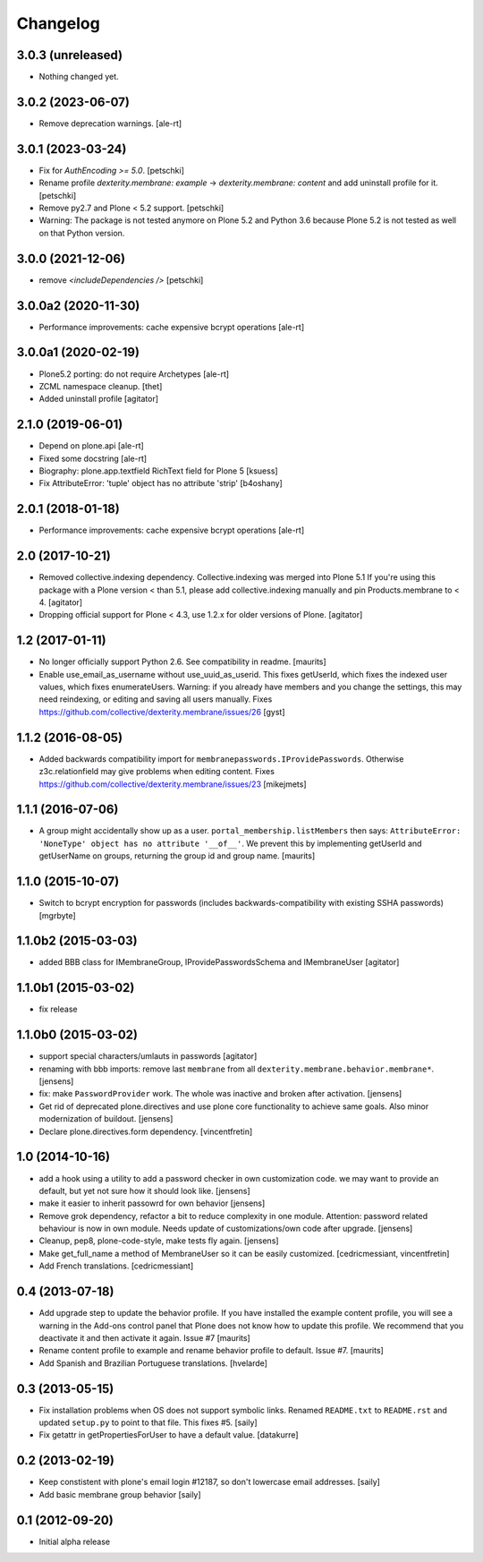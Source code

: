 Changelog
=========


3.0.3 (unreleased)
------------------

- Nothing changed yet.


3.0.2 (2023-06-07)
------------------

- Remove deprecation warnings.
  [ale-rt]


3.0.1 (2023-03-24)
------------------

- Fix for `AuthEncoding >= 5.0`.
  [petschki]

- Rename profile `dexterity.membrane: example` -> `dexterity.membrane: content`
  and add uninstall profile for it.
  [petschki]

- Remove py2.7 and Plone < 5.2 support.
  [petschki]

- Warning: The package is not tested anymore on Plone 5.2 and Python 3.6
  because Plone 5.2 is not tested as well on that Python version.


3.0.0 (2021-12-06)
------------------

- remove `<includeDependencies />`
  [petschki]


3.0.0a2 (2020-11-30)
--------------------

- Performance improvements: cache expensive bcrypt operations
  [ale-rt]


3.0.0a1 (2020-02-19)
--------------------

- Plone5.2 porting: do not require Archetypes
  [ale-rt]

- ZCML namespace cleanup.
  [thet]

- Added uninstall profile
  [agitator]


2.1.0 (2019-06-01)
------------------

- Depend on plone.api
  [ale-rt]
- Fixed some docstring
  [ale-rt]
- Biography: plone.app.textfield RichText field for Plone 5
  [ksuess]
- Fix AttributeError: 'tuple' object has no attribute 'strip'
  [b4oshany]


2.0.1 (2018-01-18)
------------------

- Performance improvements: cache expensive bcrypt operations
  [ale-rt]


2.0 (2017-10-21)
----------------

- Removed collective.indexing dependency. Collective.indexing was merged into Plone 5.1
  If you're using this package with a Plone version < than 5.1, please add collective.indexing manually and pin Products.membrane to < 4.
  [agitator]

- Dropping official support for Plone < 4.3, use 1.2.x for older versions of Plone.
  [agitator]


1.2 (2017-01-11)
----------------

- No longer officially support Python 2.6.  See compatibility in readme.
  [maurits]

- Enable use_email_as_username without use_uuid_as_userid.
  This fixes getUserId, which fixes the indexed user values,
  which fixes enumerateUsers.
  Warning: if you already have members and you change the settings,
  this may need reindexing, or editing and saving all users manually.
  Fixes https://github.com/collective/dexterity.membrane/issues/26
  [gyst]


1.1.2 (2016-08-05)
------------------

- Added backwards compatibility import for ``membranepasswords.IProvidePasswords``.
  Otherwise z3c.relationfield may give problems when editing content.
  Fixes https://github.com/collective/dexterity.membrane/issues/23
  [mikejmets]


1.1.1 (2016-07-06)
------------------

- A group might accidentally show up as a user.
  ``portal_membership.listMembers`` then says: ``AttributeError:
  'NoneType' object has no attribute '__of__'``.  We prevent this by
  implementing getUserId and getUserName on groups, returning the
  group id and group name.  [maurits]


1.1.0 (2015-10-07)
------------------

- Switch to bcrypt encryption for passwords
  (includes backwards-compatibility with existing SSHA passwords)
  [mgrbyte]


1.1.0b2 (2015-03-03)
--------------------

- added BBB class for IMembraneGroup, IProvidePasswordsSchema and IMembraneUser
  [agitator]


1.1.0b1 (2015-03-02)
--------------------

- fix release


1.1.0b0 (2015-03-02)
--------------------

- support special characters/umlauts in passwords
  [agitator]

- renaming with bbb imports: remove last ``membrane`` from all
  ``dexterity.membrane.behavior.membrane*``.
  [jensens]

- fix: make ``PasswordProvider`` work. The whole was inactive and broken after
  activation.
  [jensens]

- Get rid of deprecated plone.directives and use plone core functionality to
  achieve same goals. Also minor modernization of buildout.
  [jensens]

- Declare plone.directives.form dependency.
  [vincentfretin]


1.0 (2014-10-16)
----------------

- add a hook using a utility to add a password checker in own customization
  code. we may want to provide an default, but yet not sure how it should
  look like.
  [jensens]

- make it easier to inherit passowrd for own behavior
  [jensens]

- Remove grok dependency, refactor a bit to reduce complexity in one module.
  Attention: password related behaviour is now in own module. Needs update of
  customizations/own code after upgrade.
  [jensens]

- Cleanup, pep8, plone-code-style, make tests fly again.
  [jensens]

- Make get_full_name a method of MembraneUser so it can be easily customized.
  [cedricmessiant, vincentfretin]

- Add French translations.
  [cedricmessiant]

0.4 (2013-07-18)
----------------

- Add upgrade step to update the behavior profile.  If you have
  installed the example content profile, you will see a warning in the
  Add-ons control panel that Plone does not know how to update this
  profile.  We recommend that you deactivate it and then activate it
  again.  Issue #7
  [maurits]

- Rename content profile to example and rename behavior profile to
  default.  Issue #7.
  [maurits]

- Add Spanish and Brazilian Portuguese translations. [hvelarde]


0.3 (2013-05-15)
----------------

- Fix installation problems when OS does not support symbolic links. Renamed
  ``README.txt`` to ``README.rst`` and updated ``setup.py`` to point to that
  file. This fixes #5.
  [saily]

- Fix getattr in getPropertiesForUser to have a default value.
  [datakurre]


0.2 (2013-02-19)
----------------

- Keep constistent with plone's email login #12187, so don't lowercase email
  addresses.
  [saily]

- Add basic membrane group behavior
  [saily]


0.1 (2012-09-20)
----------------

- Initial alpha release

